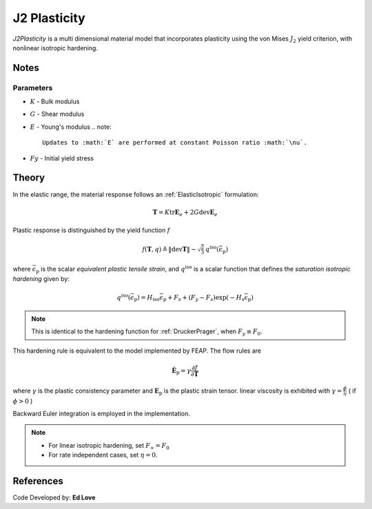 .. _J2Plasticity:

J2 Plasticity
^^^^^^^^^^^^^

*J2Plasticity* is a multi dimensional material model that incorporates plasticity using the von Mises :math:`J_2` yield criterion, with nonlinear isotropic hardening.

.. tabs::

   .. tab:: Python
      
      .. py:method:: Model.nDMaterial("J2Plasticity", tag, K, G, Fy, Fs, Hsat, Hiso)
         :no-index:

         :param |integer| tag: unique tag identifying material
         :param |float| K: Bulk modulus, :math:`\kappa`
         :param |float| G: Shear modulus, :math:`\mu`
         :param |float| Fy: Initial yield stress
         :param |float| Fs: Saturation yield stress
         :param |float| Hsat: exponential hardening parameter
         :param |float| Hiso: linear isotropic hardening modulus
   
   .. tab:: OpenSees

      .. function:: nDMaterial J2Plasticity $tag $K $G $sig0 $sigInf $delta $Hiso <$eta>;

      .. csv-table:: 
         :header: "Argument", "Type", "Description"
         :widths: 10, 10, 40

         tag, |integer|, unique tag identifying material
         K, |float|,	   bulk modulus
         G, |float|,	   shear modulus
         sig0, |float|,	   initial yield stress
         sigInf, |float|,	   final saturation yield stress
         delta, |float|,	   exponential hardening parameter
         H, |float|,linear hardening parameter

Notes
-----

Parameters
""""""""""

* :math:`K` - Bulk modulus
* :math:`G` - Shear modulus
* :math:`E` - Young's modulus
  .. note::

     Updates to :math:`E` are performed at constant Poisson ratio :math:`\nu`.

* :math:`Fy` - Initial yield stress

Theory 
------

In the elastic range, the material response follows an :ref:`ElasticIsotropic` formulation:

.. math::

   \boldsymbol{T} = K \operatorname{tr} \boldsymbol{E}_e + 2 G \operatorname{dev} \boldsymbol{E}_e

Plastic response is distinguished by the yield function :math:`f`

.. math::

   f (\boldsymbol{T},q) \triangleq \| \operatorname{dev} \boldsymbol{T} \| - \sqrt{\tfrac{2}{3}} \, q^{\mathrm{iso}}(\bar{\epsilon}_{\mathrm{p}})

where :math:`\bar{\epsilon}_{\mathrm{p}}` is the scalar *equivalent plastic tensile strain*, and :math:`q^{\mathrm{iso}}` is a scalar function that defines the *saturation isotropic hardening* given by:

.. math::
   
   q^{\mathrm{iso}}(\bar{\epsilon}_{\mathrm{p}}) = H_{\mathrm{iso}} \bar{\epsilon}_{\mathrm{p}} + F_{s}  + (F_y - F_{s}) \exp \left(-H_{\mathrm{s}} \bar{\epsilon}_{\mathrm{p}} \right)

.. note:: 
   This is identical to the hardening function for :ref:`DruckerPrager`, when :math:`F_y \equiv F_0`.
This hardening rule is equivalent to the model implemented by FEAP. 
The flow rules are

.. math::

   \dot{\boldsymbol{E}}_{\mathrm{p}} = \gamma  \frac{\partial f}{\partial \boldsymbol{T}}

..
   \dot{\bar{\epsilon}}_{\mathrm{p}} = - \gamma  \frac{\partial f}{\partial Y}

where :math:`\gamma` is the plastic consistency parameter and :math:`\boldsymbol{E}_{\mathrm{p}}` is the plastic strain tensor.
linear viscosity is exhibited with :math:`\gamma = \frac{\phi}{\eta}` ( if :math:`\phi > 0` )

Backward Euler integration is employed in the implementation.

.. note::

   * For linear isotropic hardening, set :math:`F_{\infty} = F_0`
   * For rate independent cases, set :math:`\eta = 0`.

References
----------

Code Developed by: **Ed Love**

